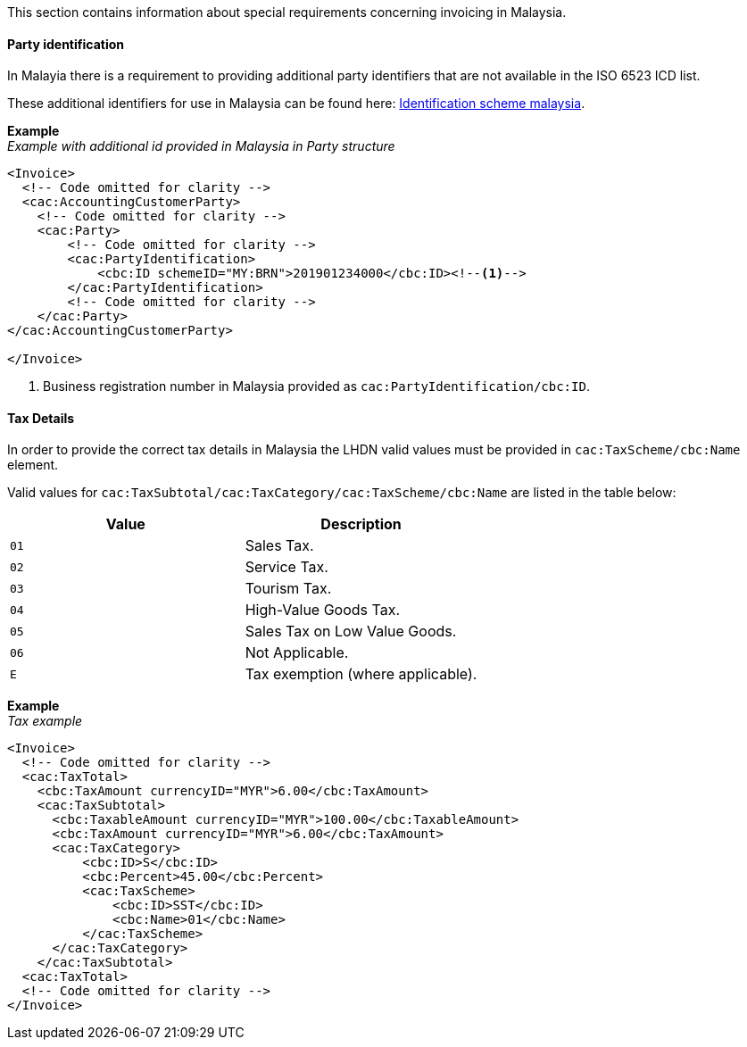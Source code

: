 This section contains information about special requirements concerning invoicing in Malaysia.


==== Party identification

In Malayia there is a requirement to providing additional party identifiers that are not available in the ISO 6523 ICD list.

These additional identifiers for use in Malaysia can be found here: https://pagero.github.io/puf-code-lists/#_identification_scheme_malaysia[Identification scheme malaysia^].

*Example* +
_Example with additional id provided in Malaysia in Party structure_
[source,xml]
----
<Invoice>
  <!-- Code omitted for clarity -->
  <cac:AccountingCustomerParty>
    <!-- Code omitted for clarity -->
    <cac:Party>
        <!-- Code omitted for clarity -->
        <cac:PartyIdentification>
            <cbc:ID schemeID="MY:BRN">201901234000</cbc:ID><!--1-->
        </cac:PartyIdentification>
        <!-- Code omitted for clarity -->
    </cac:Party>
</cac:AccountingCustomerParty>

</Invoice>
----
<1> Business registration number in Malaysia provided as `cac:PartyIdentification/cbc:ID`.

==== Tax Details

In order to provide the correct tax details in Malaysia the LHDN valid values must be provided in `cac:TaxScheme/cbc:Name` element.

Valid values for `cac:TaxSubtotal/cac:TaxCategory/cac:TaxScheme/cbc:Name` are listed in the table below: 

|===
|Value |Description

|`01`
|Sales Tax.

|`02`
|Service Tax.

|`03`
|Tourism Tax.

|`04`
|High-Value Goods Tax.

|`05`
|Sales Tax on Low Value Goods.

|`06`
|Not Applicable.

|`E`
|Tax exemption (where applicable).

|===

*Example* +
_Tax example_
[source,xml]
----
<Invoice>
  <!-- Code omitted for clarity -->
  <cac:TaxTotal>
    <cbc:TaxAmount currencyID="MYR">6.00</cbc:TaxAmount>
    <cac:TaxSubtotal>
      <cbc:TaxableAmount currencyID="MYR">100.00</cbc:TaxableAmount>
      <cbc:TaxAmount currencyID="MYR">6.00</cbc:TaxAmount>
      <cac:TaxCategory>
          <cbc:ID>S</cbc:ID>
          <cbc:Percent>45.00</cbc:Percent>
          <cac:TaxScheme>
              <cbc:ID>SST</cbc:ID>
              <cbc:Name>01</cbc:Name>
          </cac:TaxScheme>
      </cac:TaxCategory>
    </cac:TaxSubtotal>
  <cac:TaxTotal>
  <!-- Code omitted for clarity -->
</Invoice>
----